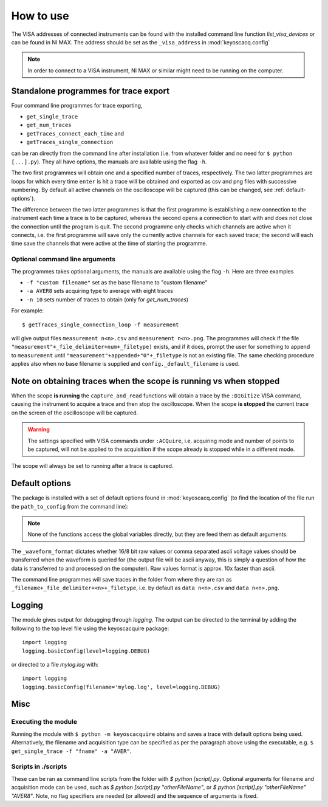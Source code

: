 **********
How to use
**********

The VISA addresses of connected instruments can be found with the installed command line function `list_visa_devices` or can be found in NI MAX. The address should be set as the ``_visa_address`` in :mod:`keyoscacq.config`

.. note:: In order to connect to a VISA instrument, NI MAX or similar might need to be running on the computer.


.. _standalone-programmes:

Standalone programmes for trace export
======================================

Four command line programmes for trace exporting,

* ``get_single_trace``

* ``get_num_traces``

* ``getTraces_connect_each_time`` and

* ``getTraces_single_connection``

can be ran directly from the command line after installation (i.e. from whatever folder
and no need for ``$ python [...].py``). They all have options, the manuals are available using the flag ``-h``.

The two first programmes will obtain one and a specified number of traces, respectively. The two latter programmes are loops for which every time ``enter`` is hit a trace will be obtained and exported as csv and png files with successive numbering. By default all active channels on the oscilloscope will be captured (this can be changed, see :ref:`default-options`).

The difference between the two latter programmes is that the first programme is establishing a new connection to the instrument each time a trace is to be captured, whereas the second opens a connection to start with and does not close the connection until the program is quit. The second programme only checks which channels are active when it connects, i.e. the first programme will save only the currently active channels for each saved trace; the second will each time save the channels that were active at the time of starting the programme.


Optional command line arguments
-------------------------------

The programmes takes optional arguments, the manuals are available using the flag ``-h``. Here are three examples

* ``-f "custom filename"`` set as the base filename to "custom filename"

* ``-a AVER8``  sets acquiring type to average with eight traces

* ``-n 10`` sets number of traces to obtain (only for `get_num_traces`)

For example::

    $ getTraces_single_connection_loop -f measurement

will give output files ``measurement n<n>.csv`` and ``measurement n<n>.png``.  The programmes will check if the file ``"measurement"+_file_delimiter+num+_filetype)`` exists, and if it does, prompt the user for something to append to ``measurement`` until ``"measurement"+appended+"0"+_filetype`` is not an existing file. The same checking procedure applies also when no base filename is supplied and ``config._default_filename`` is used.


Note on obtaining traces when the scope is running vs when stopped
==================================================================

When the scope **is running** the ``capture_and_read`` functions will obtain a trace by the ``:DIGitize`` VISA command, causing the instrument to acquire a trace and then stop the oscilloscope. When the scope **is stopped** the current trace on the screen of the oscilloscope will be captured.

.. warning:: The settings specified with VISA commands under ``:ACQuire``, i.e. acquiring mode and number of points to be captured, will not be applied to the acquisition if the scope already is stopped while in a different mode.

The scope will always be set to running after a trace is captured.


.. _default-options:

Default options
===============

The package is installed with a set of default options found in :mod:`keyoscacq.config` (to find the location of the file run the ``path_to_config`` from the command line):

.. literalinclude :: ../keyoscacquire/config.py

.. note:: None of the functions access the global variables directly, but they are feed them as default arguments.

The ``_waveform_format`` dictates whether 16/8 bit raw values or comma separated ascii voltage values should be transferred when the waveform is queried for (the output file will be ascii anyway, this is simply a question of how the data is transferred to and processed on the computer). Raw values format is approx. 10x faster than ascii.

The command line programmes will save traces in the folder from where they are ran as ``_filename+_file_delimiter+<n>+_filetype``, i.e. by default as ``data n<n>.csv`` and ``data n<n>.png``.


.. _logging:

Logging
=======

The module gives output for debugging through `logging`. The output can be directed to the terminal by adding the following to the top level file using the keyoscacquire package::

    import logging
    logging.basicConfig(level=logging.DEBUG)

or directed to a file `mylog.log` with::

    import logging
    logging.basicConfig(filename='mylog.log', level=logging.DEBUG)


Misc
====

Executing the module
--------------------

Running the module with ``$ python -m keyoscacquire`` obtains and saves a trace with default options being used. Alternatively, the filename and acquisition type can be specified as per the paragraph above using the executable, e.g. ``$ get_single_trace -f "fname" -a "AVER"``.


Scripts in ./scripts
--------------------

These can be ran as command line scripts from the folder with `$ python [script].py`. Optional arguments for filename and acquisition mode can be used, such as `$ python [script].py "otherFileName"`, or `$ python [script].py "otherFileName" "AVER8"`. Note, no flag specifiers are needed (or allowed) and the sequence of arguments is fixed.
